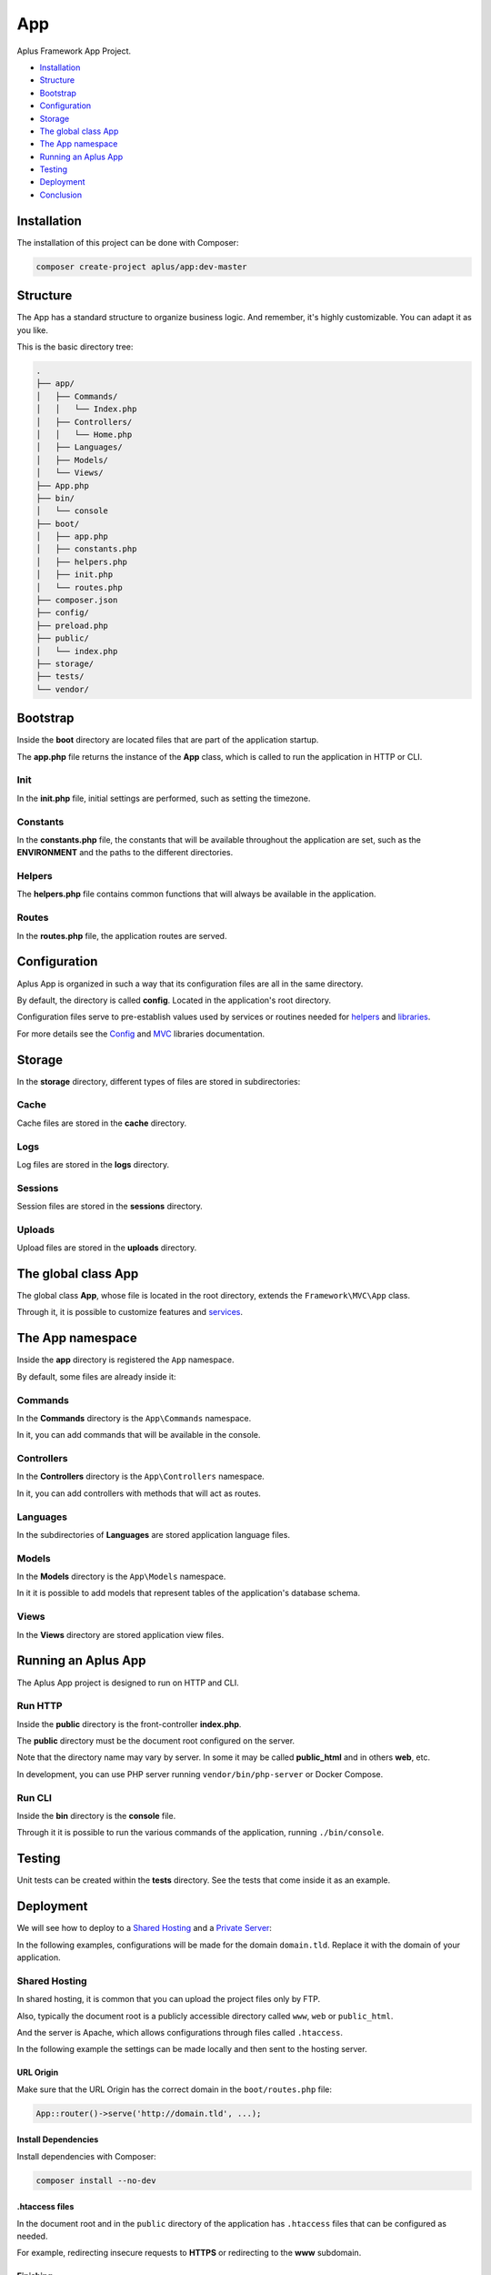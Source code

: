 App
===

.. image:: image.png
    :alt: Aplus Framework App Project

Aplus Framework App Project.

- `Installation`_
- `Structure`_
- `Bootstrap`_
- `Configuration`_
- `Storage`_
- `The global class App`_
- `The App namespace`_
- `Running an Aplus App`_
- `Testing`_
- `Deployment`_
- `Conclusion`_

Installation
------------

The installation of this project can be done with Composer:

.. code-block::

    composer create-project aplus/app:dev-master

Structure
---------

The App has a standard structure to organize business logic. 
And remember, it's highly customizable. You can adapt it as you like.

This is the basic directory tree:

.. code-block::

    .
    ├── app/
    │   ├── Commands/
    │   │   └── Index.php
    │   ├── Controllers/
    │   │   └── Home.php
    │   ├── Languages/
    │   ├── Models/
    │   └── Views/
    ├── App.php
    ├── bin/
    │   └── console
    ├── boot/
    │   ├── app.php
    │   ├── constants.php
    │   ├── helpers.php
    │   ├── init.php
    │   └── routes.php
    ├── composer.json
    ├── config/
    ├── preload.php
    ├── public/
    │   └── index.php
    ├── storage/
    ├── tests/
    └── vendor/

Bootstrap
---------

Inside the **boot** directory are located files that are part of the application
startup.

The **app.php** file returns the instance of the **App** class, which is called
to run the application in HTTP or CLI.

Init
####

In the **init.php** file, initial settings are performed, such as setting the
timezone.

Constants
#########

In the **constants.php** file, the constants that will be available throughout
the application are set, such as the **ENVIRONMENT** and the paths to the
different directories.

Helpers
#######

The **helpers.php** file contains common functions that will always be available
in the application.

Routes
######

In the **routes.php** file, the application routes are served.


Configuration
-------------

Aplus App is organized in such a way that its configuration files are all in the
same directory.

By default, the directory is called **config**. Located in the application's root
directory.

Configuration files serve to pre-establish values used by services
or routines needed for `helpers`_ and `libraries <https://docs.aplus-framework.com/guides/libraries/index.html>`_.

For more details see the `Config <https://docs.aplus-framework.com/guides/libraries/config/index.html>`_
and `MVC <https://docs.aplus-framework.com/guides/libraries/mvc/index.html>`_
libraries documentation.

Storage
-------

In the **storage** directory, different types of files are stored in
subdirectories:

Cache
#####

Cache files are stored in the **cache** directory.

Logs
####

Log files are stored in the **logs** directory.

Sessions
########

Session files are stored in the **sessions** directory.

Uploads
#######

Upload files are stored in the **uploads** directory.

The global class App
--------------------

The global class **App**, whose file is located in the root directory, extends
the ``Framework\MVC\App`` class.

Through it, it is possible to customize features and
`services <https://docs.aplus-framework.com/guides/libraries/mvc/index.html#services>`_.

The App namespace
-----------------

Inside the **app** directory is registered the ``App`` namespace.

By default, some files are already inside it:

Commands
########

In the **Commands** directory is the ``App\Commands`` namespace.

In it, you can add commands that will be available in the console.

Controllers
###########

In the **Controllers** directory is the ``App\Controllers`` namespace.

In it, you can add controllers with methods that will act as routes.

Languages
#########

In the subdirectories of **Languages** are stored application language files.

Models
######

In the **Models** directory is the ``App\Models`` namespace.

In it it is possible to add models that represent tables of the application's
database schema.

Views
#####

In the **Views** directory are stored application view files.

Running an Aplus App
--------------------

The Aplus App project is designed to run on HTTP and CLI.

Run HTTP
########

Inside the **public** directory is the front-controller **index.php**.

The **public** directory must be the document root configured on the server.

Note that the directory name may vary by server. In some it may be called
**public_html** and in others **web**, etc.

In development, you can use PHP server running ``vendor/bin/php-server`` or
Docker Compose.

Run CLI
#######

Inside the **bin** directory is the **console** file.

Through it it is possible to run the various commands of the application,
running ``./bin/console``.

Testing
-------

Unit tests can be created within the **tests** directory. See the tests that
come inside it as an example.

Deployment
----------

We will see how to deploy to a `Shared Hosting`_ and a `Private Server`_:

In the following examples, configurations will be made for the domain ``domain.tld``.
Replace it with the domain of your application.

Shared Hosting
##############

In shared hosting, it is common that you can upload the project files only by FTP.

Also, typically the document root is a publicly accessible directory called
``www``, ``web`` or ``public_html``.

And the server is Apache, which allows configurations through files called
``.htaccess``.

In the following example the settings can be made locally and then sent to the
hosting server.

URL Origin
""""""""""

Make sure that the URL Origin has the correct domain in the ``boot/routes.php``
file:

.. code-block:: php

    App::router()->serve('http://domain.tld', ...);

Install Dependencies
""""""""""""""""""""

Install dependencies with Composer:

.. code-block::

    composer install --no-dev

.htaccess files
"""""""""""""""

In the document root and in the ``public`` directory of the application has
``.htaccess`` files that can be configured as needed.

For example, redirecting insecure requests to **HTTPS** or redirecting to the
**www** subdomain.

Finishing
"""""""""

Upload the files to the public directory of your hosting.

Access the domain through the browser: http://domain.tld

It should open the home page of your project.

Private Server
##############

We will be using Ubuntu 22.04 LTS which is supported until 2032 and already
comes with PHP 8.1.

Replace ``domain.tld`` with your domain.

Installing PHP and required packages:

.. code-block::

    sudo apt-get -y install \
    composer \
    curl \
    git \
    php8.1-apcu \
    php8.1-cli \
    php8.1-curl \
    php8.1-fpm \
    php8.1-gd \
    php8.1-igbinary \
    php8.1-imap \
    php8.1-intl \
    php8.1-mbstring \
    php8.1-memcached \
    php8.1-msgpack \
    php8.1-mysql \
    php8.1-opcache \
    php8.1-readline \
    php8.1-redis \
    php8.1-xdebug \
    php8.1-xml \
    php8.1-yaml \
    php8.1-zip \
    unzip

Make the application directory:

.. code-block::

    sudo mkdir -p /var/www/domain.tld

Set directory ownership. Replace "username" with your username:

.. code-block::

    sudo chown username:username /var/www/domain.tld

Enter the application directory...

.. code-block::

    cd /var/www/domain.tld

... and clone or download your project.

As an example, we'll install a new app:

.. code-block::

    git clone https://github.com/aplus-framework/app.git .

Set storage directory permissions:

.. code-block::

    chmod -R 777 storage/*

Edit the URL Origin of your project in the routes file, ``boot/routes.php``:

.. code-block:: php

    App::router()->serve('http://domain.tld', ...);

Install the necessary PHP packages through Composer:

.. code-block::

    composer install --no-dev

Web Servers
"""""""""""

In these examples, we will see how to install and configure two web servers:

- `Apache`_
- `Nginx (recommended)`_

Apache
^^^^^^

Install required packages:

.. code-block::

    sudo apt install apache2 libapache2-mod-php

Enable modules:

.. code-block::

    sudo a2enmod rewrite

Create the file ``/etc/apache2/sites-available/domain.tld.conf``:

.. code-block:: apacheconf

    <Directory /var/www/domain.tld/public>
        Options Indexes FollowSymLinks
        AllowOverride All
        Require all granted
    </Directory>
    <VirtualHost *:80>
        ServerName domain.tld
        SetEnv ENVIRONMENT production
        DocumentRoot /var/www/domain.tld/public
    </VirtualHost>

Enable the site:

.. code-block::

    sudo a2ensite domain.tld

Reload the server:

.. code-block::

    sudo systemctl reload apache2

Access the domain through the browser: http://domain.tld

It should open the home page of your project.

Nginx (recommended)
^^^^^^^^^^^^^^^^^^^

Edit the ``php.ini`` file:

.. code-block::

    sudo sed -i 's/;cgi.fix_pathinfo=1/cgi.fix_pathinfo=0/g' /etc/php/8.1/fpm/php.ini

Restart PHP-FPM:

.. code-block::

    sudo systemctl restart php8.1-fpm

Install required packages:

.. code-block::

    sudo apt install nginx

Create the file ``/etc/nginx/sites-available/domain.tld.conf``:

.. code-block:: nginx

    server {
        listen 80;

        root /var/www/domain.tld/public;

        index index.php;

        server_name domain.tld;

        location / {
            try_files $uri $uri/ /index.php?$args;
        }

        location ~ \.php$ {
            include snippets/fastcgi-php.conf;
            fastcgi_param ENVIRONMENT production;
            fastcgi_pass unix:/var/run/php/php8.1-fpm.sock;
        }

        location ~ /\. {
            deny all;
        }
    }

Enable the site:

.. code-block::

    sudo ln -s /etc/nginx/sites-available/domain.tld.conf /etc/nginx/sites-enabled/

Test Nginx configurations:

.. code-block::

    sudo nginx -t

Restart Nginx:

.. code-block::

    sudo systemctl restart nginx

Access the domain through the browser: http://domain.tld

It should open the home page of your project.

Conclusion
----------

Aplus App Project is an easy-to-use tool for, beginners and experienced, PHP developers. 
It is perfect for building powerful, high-performance applications. 
The more you use it, the more you will learn.

.. note::
    Did you find something wrong? 
    Be sure to let us know about it with an
    `issue <https://gitlab.com/aplus-framework/projects/app/issues>`_. 
    Thank you!
